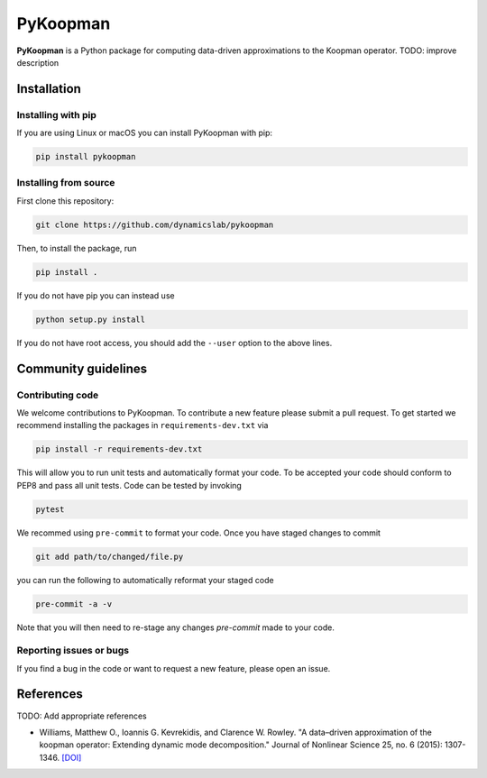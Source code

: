 PyKoopman
=========

|PyPI|

**PyKoopman** is a Python package for computing data-driven approximations to the Koopman operator.
TODO: improve description


Installation
-------------

Installing with pip
^^^^^^^^^^^^^^^^^^^

If you are using Linux or macOS you can install PyKoopman with pip:

.. code-block:: bash

  pip install pykoopman

Installing from source
^^^^^^^^^^^^^^^^^^^^^^
First clone this repository:

.. code-block:: bash

  git clone https://github.com/dynamicslab/pykoopman

Then, to install the package, run

.. code-block:: bash

  pip install .

If you do not have pip you can instead use

.. code-block:: bash

  python setup.py install

If you do not have root access, you should add the ``--user`` option to the above lines.


Community guidelines
--------------------

Contributing code
^^^^^^^^^^^^^^^^^
We welcome contributions to PyKoopman. To contribute a new feature please submit a pull request. To get started we recommend installing the packages in ``requirements-dev.txt`` via

.. code-block:: bash

    pip install -r requirements-dev.txt

This will allow you to run unit tests and automatically format your code. To be accepted your code should conform to PEP8 and pass all unit tests. Code can be tested by invoking

.. code-block:: bash

    pytest

We recommed using ``pre-commit`` to format your code. Once you have staged changes to commit

.. code-block:: bash

    git add path/to/changed/file.py

you can run the following to automatically reformat your staged code

.. code-block:: bash

    pre-commit -a -v

Note that you will then need to re-stage any changes `pre-commit` made to your code.

Reporting issues or bugs
^^^^^^^^^^^^^^^^^^^^^^^^
If you find a bug in the code or want to request a new feature, please open an issue.

References
------------
TODO: Add appropriate references

-  Williams, Matthew O., Ioannis G. Kevrekidis, and Clarence W. Rowley.
   "A data–driven approximation of the koopman operator: Extending dynamic mode decomposition."
   Journal of Nonlinear Science 25, no. 6 (2015): 1307-1346.
   `[DOI] <https://doi.org/10.1007/s00332-015-9258-5>`_

.. |PyPI| image:: https://badge.fury.io/py/pykoopman.svg
    :target: https://badge.fury.io/py/pykoopman
